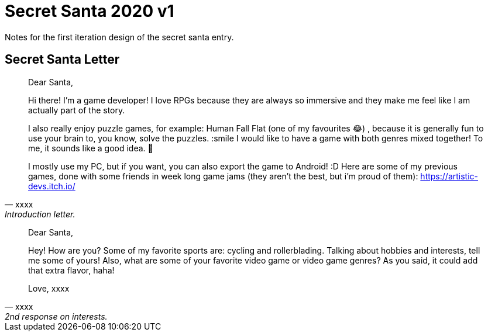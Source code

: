 = Secret Santa 2020 v1

Notes for the first iteration design of the secret santa entry.

== Secret Santa Letter

[quote, xxxx, Introduction letter.]
____
Dear Santa,

Hi there! I'm a game developer! I love RPGs because they are always so immersive and they make me feel like I am actually part of the story. 

I also really enjoy puzzle games, for example: Human Fall Flat (one of my favourites 😂) , because it is generally fun to use your brain to, you know, solve the puzzles. :smile I would like to have a game with both genres mixed together! To me, it sounds like a good idea. 🤔 

I mostly use my PC, but if you want, you can also export the game to Android! :D Here are some of my previous games, done with some friends in week long game jams (they aren't the best, but i'm proud of them): https://artistic-devs.itch.io/ 
____


[quote, xxxx, 2nd response on interests.]
____
Dear Santa,

Hey! How are you? Some of my favorite sports are: cycling and rollerblading. Talking about hobbies and interests, tell me some of yours! Also, what are some of your favorite video game or video game genres? As you said, it could add that extra flavor, haha!

Love, xxxx
____